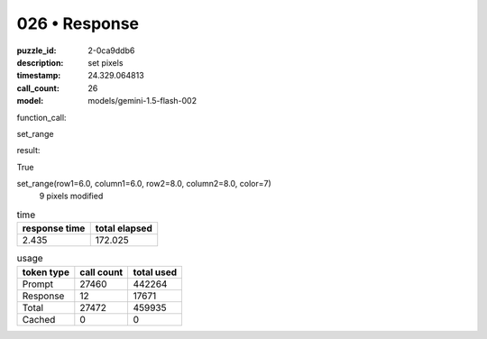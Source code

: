026 • Response
==============

:puzzle_id: 2-0ca9ddb6
:description: set pixels
:timestamp: 24.329.064813
:call_count: 26

:model: models/gemini-1.5-flash-002






function_call:






set_range






result:






True






set_range(row1=6.0, column1=6.0, row2=8.0, column2=8.0, color=7)
 9 pixels modified






.. list-table:: time
   :header-rows: 1

   * - response time
     - total elapsed
   * - 2.435 
     - 172.025 



.. list-table:: usage
   :header-rows: 1

   * - token type
     - call count
     - total used

   * - Prompt 
     - 27460 
     - 442264 

   * - Response 
     - 12 
     - 17671 

   * - Total 
     - 27472 
     - 459935 

   * - Cached 
     - 0 
     - 0 



.. seealso::

   - :doc:`026-history`
   - :doc:`026-response`
